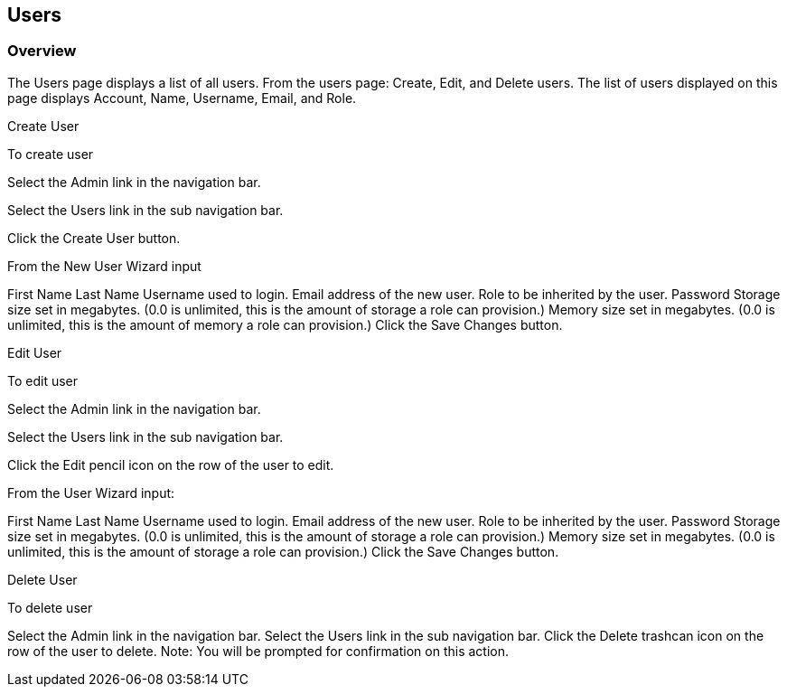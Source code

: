 [[users]]

== Users

=== Overview

The Users page displays a list of all users. From the users page: Create, Edit, and Delete users. The list of users displayed on this page displays Account, Name, Username, Email, and Role.

Create User

To create user

Select the Admin link in the navigation bar.

Select the Users link in the sub navigation bar.

Click the Create User button.

From the New User Wizard input

First Name
Last Name
Username used to login.
Email address of the new user.
Role to be inherited by the user.
Password
Storage size set in megabytes. (0.0 is unlimited, this is the amount of storage a role can provision.)
Memory size set in megabytes. (0.0 is unlimited, this is the amount of memory a role can provision.)
Click the Save Changes button.

Edit User

To edit user

Select the Admin link in the navigation bar.

Select the Users link in the sub navigation bar.

Click the Edit pencil icon on the row of the user to edit.

From the User Wizard input:

First Name
Last Name
Username used to login.
Email address of the new user.
Role to be inherited by the user.
Password
Storage size set in megabytes. (0.0 is unlimited, this is the amount of storage a role can provision.)
Memory size set in megabytes. (0.0 is unlimited, this is the amount of storage a role can provision.)
Click the Save Changes button.

Delete User

To delete user

Select the Admin link in the navigation bar.
Select the Users link in the sub navigation bar.
Click the Delete trashcan icon on the row of the user to delete.
Note: You will be prompted for confirmation on this action.
